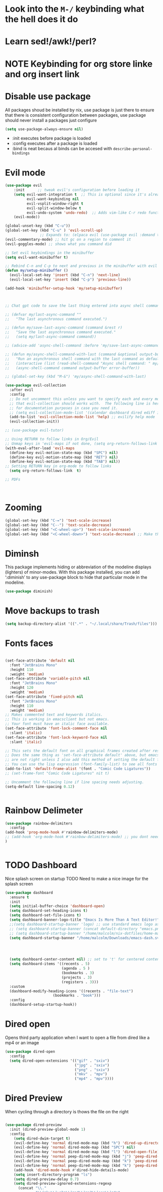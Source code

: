 * Look into the =M-/= keybinding what the hell does it do
* Learn sed!/awk!/perl?
* NOTE Keybinding for org store linke and org insert link

* Disable use package
All packages shoud be installed by nix, use package is just there to ensure that there is consistent configuration between packages, use package should never install a packages just configure
#+begin_src emacs-lisp
(setq use-package-always-ensure nil)
#+end_src
- :init executes before package is loaded
- :config executes after a package is loaded
- :bind is neat becaus al binds can be accesed with =describe-personal-bindings=
* Evil mode
#+begin_src emacs-lisp
(use-package evil
    :init      ;; tweak evil's configuration before loading it
    (setq evil-want-integration t  ;; This is optional since it's already set to t by default.
          evil-want-keybinding nil
          evil-vsplit-window-right t
          evil-split-window-below t
          evil-undo-system 'undo-redo)  ;; Adds vim-like C-r redo functionality
    (evil-mode))

(global-unset-key (kbd "C-u"))
(global-set-key (kbd "C-u" ) 'evil-scroll-up)
                ;; Expands to: (elpaca evil (use-package evil :demand t))
(evil-commentary-mode) ;; hit gc on a region to comment it
(evil-goggles-mode) ;; shows what you command did

;; Set evil keybindings in the minibuffer
(setq evil-want-minibuffer t)

;; Rebind C-n and C-p to next and previous in the minibuffer with evil mode enabled
(defun my/setup-minibuffer ()
  (evil-local-set-key 'insert (kbd "C-n") 'next-line)
  (evil-local-set-key 'insert (kbd "C-p") 'previous-line))

(add-hook 'minibuffer-setup-hook 'my/setup-minibuffer)



;; Chat gpt code to save the last thing entered into async shell command

;; (defvar my/last-async-command ""
;;   "The last asynchronous command executed.")

;; (defun my/save-last-async-command (command &rest r)
;;   "Save the last asynchronous command executed."
;;   (setq my/last-async-command command))

;; (advice-add 'async-shell-command :before 'my/save-last-async-command)

;; (defun my/async-shell-command-with-last (command &optional output-buffer error-buffer)
;;   "Run an asynchronous shell command with the last command as default."
;;   (interactive (list (read-shell-command "Async shell command: " my/last-async-command)))
;;   (async-shell-command command output-buffer error-buffer))

;; (global-set-key (kbd "M-&") 'my/async-shell-command-with-last)

(use-package evil-collection
  :after evil
  :config
  ;; Do not uncomment this unless you want to specify each and every mode
  ;; that evil-collection should works with.  The following line is here
  ;; for documentation purposes in case you need it.
  ;; (setq evil-collection-mode-list '(calendar dashboard dired ediff info magit ibuffer))
  (add-to-list 'evil-collection-mode-list 'help) ;; evilify help mode
  (evil-collection-init))

;; (use-package evil-tutor)

;; Using RETURN to follow links in Org/Evil
;; Unmap keys in 'evil-maps if not done, (setq org-return-follows-link t) will not work
(with-eval-after-load 'evil-maps
  (define-key evil-motion-state-map (kbd "SPC") nil)
  (define-key evil-motion-state-map (kbd "RET") nil)
  (define-key evil-motion-state-map (kbd "TAB") nil))
;; Setting RETURN key in org-mode to follow links
  (setq org-return-follows-link  t)

;; PDFs



#+end_src
* Zooming
#+begin_src emacs-lisp :angle yes
(global-set-key (kbd "C-=") 'text-scale-increase)
(global-set-key (kbd "C--") 'text-scale-decrease)
(global-set-key (kbd "<C-wheel-up>") 'text-scale-increase)
(global-set-key (kbd "<C-wheel-down>") 'text-scale-decrease) ;; Make this work with track ball # TODO
#+end_src
* Diminsh
This package implements hiding or abbreviation of the modeline displays (lighters) of minor-modes.  With this package installed, you can add ‘:diminish’ to any use-package block to hide that particular mode in the modeline.

#+begin_src emacs-lisp
(use-package diminish)
#+end_src


* Move backups to trash
#+begin_src emacs-lisp
(setq backup-directory-alist '((".*" . "~/.local/share/Trash/files")))
#+end_src

* Fonts faces

#+begin_src emacs-lisp

(set-face-attribute 'default nil
  :font "JetBrains Mono"
  :height 110
  :weight 'medium)
(set-face-attribute 'variable-pitch nil
  :font "JetBrains Mono"
  :height 120
  :weight 'medium)
(set-face-attribute 'fixed-pitch nil
  :font "JetBrains Mono"
  :height 110
  :weight 'medium)
;; Makes commented text and keywords italics.
;; This is working in emacsclient but not emacs.
;; Your font must have an italic face available.
(set-face-attribute 'font-lock-comment-face nil
  :slant 'italic)
(set-face-attribute 'font-lock-keyword-face nil
  :slant 'italic)

;; This sets the default font on all graphical frames created after restarting Emacs.
;; Does the same thing as 'set-face-attribute default' above, but emacsclient fonts
;; are not right unless I also add this method of setting the default font.
;; You can use the lisp expression (font-family-list) to see all fonts listed out
(add-to-list 'default-frame-alist '(font . "Comic Code Ligatures"))
;; (set-frame-font "Comic Code Ligatures" nit t)

;; Uncomment the following line if line spacing needs adjusting.
(setq-default line-spacing 0.12)


#+end_src
* Rainbow Delimeter

#+begin_src emacs-lisp
(use-package rainbow-delimiters
  :config
(add-hook 'prog-mode-hook #'rainbow-delimiters-mode)
;; (add-hook 'org-mode-hook #'rainbow-delimiters-mode) ;; you dont need this mode as src blocks are prog mode
)


#+end_src

#+RESULTS:
: t

* TODO Dashboard
Nice splash screen on startup
TODO Need to make a nice image for the splash screen
#+begin_src emacs-lisp
(use-package dashboard
  :ensure t
  :init
  (setq initial-buffer-choice 'dashboard-open)
  (setq dashboard-set-heading-icons t)
  (setq dashboard-set-file-icons t)
  (setq dashboard-banner-logo-title "Emacs Is More Than A Text Editor!")
  ;;(setq dashboard-startup-banner 'logo) ;; use standard emacs logo as banner
  ;; (setq dashboard-startup-banner (concat default-directory "emacs.png") )  ;; use custom image as banner
  ;; (setq dashboard-startup-banner "/home/malcolm/nix-dotfiles/home-manager/emacs/emacs.png" )  ;; use custom image as banner
  (setq dashboard-startup-banner "/home/malcolm/Downloads/emacs-dash.svg" )  ;; use custom image as banner

  
                                            

  (setq dashboard-center-content nil) ;; set to 't' for centered content
  (setq dashboard-items '((recents . 5)
                          (agenda . 5 )
                          (bookmarks . 3)
                          (projects . 3)
                          (registers . 3)))
  :custom
  (dashboard-modify-heading-icons '((recents . "file-text")
				      (bookmarks . "book")))
  :config
  (dashboard-setup-startup-hook))
#+end_src

#+RESULTS:
: t

* Dired open
Opens third party application when I want to open a file from dired like a mp4 or an image


#+begin_src emacs-lisp
(use-package dired-open
  :config
  (setq dired-open-extensions '(("gif" . "sxiv")
                                ("jpg" . "sxiv")
                                ("png" . "sxiv")
                                ("mkv" . "mpv")
                                ("mp4" . "mpv"))))

#+end_src

* Dired Preview
When cycling through a directory is thows the file on the right
#+begin_src emacs-lisp

(use-package dired-preview
  :init (dired-preview-global-mode 1)
  :config 
    (setq dired-dwim-target t)
    (evil-define-key 'normal dired-mode-map (kbd "h") 'dired-up-directory)
    (evil-define-key 'normal dired-mode-map (kbd "SPC") nil)
    (evil-define-key 'normal dired-mode-map (kbd "l") 'dired-open-file) ; use dired-find-file instead if not using dired-open package
    (evil-define-key 'normal peep-dired-mode-map (kbd "j") 'peep-dired-next-file)
    (evil-define-key 'normal peep-dired-mode-map (kbd "k") 'peep-dired-prev-file)
    (evil-define-key 'normal peep-dired-mode-map (kbd "k") 'peep-dired-prev-file)
    (add-hook 'dired-mode-hook #'dired-hide-details-mode)
    (setq insert-directory-program "ls")
    (setq dired-preview-delay 0.7)
    (setq dired-preview-ignored-extensions-regexp
      (concat "\\."
              "\\(mkv\\|webm\\|mp4\\|mp3\\|ogg\\|m4a"
              "\\|gz\\|zst\\|tar\\|xz\\|rar\\|zip"
              "\\|iso\\|epub\\|pdf\\)")))




#+end_src


* Regisers

#+begin_src emacs-lisp
(set-register ?D '(file . "/home/malcolm/Documents"))
(set-register ?d '(file . "/home/malcolm/Downloads"))
(set-register ?c '(file . "/home/malcolm/clones"))
(set-register ?i '(file . "/home/malcolm/nix-dotfiles/home-manager/emacs/config.org"))
(set-register ?S '(file . "/home/malcolm/Pictures/Screenshots/"))
(set-register ?P '(file . "/home/malcolm/Projects"))
(set-register ?c '(file . "/home/malcolm/nix-dotfiles/nixos/configuration.nix"))
(set-register ?e '(file . "/home/malcolm/nix-dotfiles/home-manager/emacs/config.el"))
;; Temorary todo list for <2023-04-09 Sun>
(set-register ?h '(file . "/home/malcolm/nix-dotfiles/home-manager/home.nix"))
#+end_src

* Direnv
#+begin_src emacs-lisp 
(use-package envrc
 :config
 (envrc-global-mode))
 
#+end_src


* General Keybindigs

#+begin_src emacs-lisp

(use-package general
  :config
  (general-evil-setup)

  ;; set up 'SPC' as the global leader key
  (general-create-definer mk/leader-keys
    :states '(normal insert visual emacs)
    :keymaps 'override
    :prefix "C-SPC" ;; set leader
    :global-prefix "C-SPC") ;; access leader in insert mode


  (mk/leader-keys
    "SPC" '((execute-extended-command 0) :wk "Counsel M-x")
    "." '(find-file :wk "Find file")
    "," '(switch-to-buffer :wk "Switch buffer") ; TODO I want this to only switch to workspace buffers
    "<" '(switch-to-buffer :wk "Switch buffer") ; TODO I want this to switch to global buffers
    "-" '(perspective-map :wk "Perspective") ;; Lists all the perspective keybindings
    "TAB TAB" '(comment-line :wk "Comment lines")
    "u" '(universal-argument :wk "Universal argument"))
  ;; Allow evil to bind this key

  (mk/leader-keys
    "b" '(:ignore t :wk "Bookmarks/Buffers")
    "b b" '(switch-to-buffer :wk "Switch to buffer")
    "b c" '(clone-indirect-buffer :wk "Create indirect buffer copy in a split")
    "b C" '(clone-indirect-buffer-other-window :wk "Clone indirect buffer in new window")
    "b d" '(bookmark-delete :wk "Delete bookmark")
    "b D" '(kill-buffer :wk "kill buffer from list")
    "b i" '(ibuffer :wk "Ibuffer")
    "b k" '(kill-current-buffer :wk "Kill current buffer")
    "b K" '(kill-some-buffers :wk "Kill multiple buffers")
    "b l" '(list-bookmarks :wk "List bookmarks")
    "b m" '(bookmark-set :wk "Set bookmark")
    "b n" '(next-buffer :wk "Next buffer")
    "b p" '(previous-buffer :wk "Previous buffer")
    "b r" '(revert-buffer :wk "Reload buffer")
    "b R" '(rename-buffer :wk "Rename buffer")
    "b s" '(basic-save-buffer :wk "Save buffer")
    "b S" '(save-some-buffers :wk "Save multiple buffers")
    "b w" '(bookmark-save :wk "Save current bookmarks to bookmark file"))

  (mk/leader-keys
    "d" '(:ignore t :wk "Dired")
    "d d" '(dired :wk "Open dired")
    "d j" '(dired-jump :wk "Dired jump to current")
    "d n" '(neotree-dir :wk "Open directory in neotree")
    "d p" '(peep-dired :wk "Peep-dired"))

  (mk/leader-keys
    "e" '(:ignore t :wk "Eshell/Evaluate")
    "e b" '(eval-buffer :wk "Evaluate elisp in buffer")
    "e d" '(eval-defun :wk "Evaluate defun containing or after point")
    "e :" '(eval-expression :wk "Evaluate and elisp expression")
    "e h" '(counsel-esh-history :which-key "Eshell history")
    "e l" '(eval-last-sexp :wk "Evaluate elisp expression before point")
    "e r" '(eval-region :wk "Evaluate elisp in region")
    "e R" '(eww-reload :which-key "Reload current page in EWW")
    "e s" '(eshell :which-key "Eshell")
    "e i" '(ielm :which-key "ielm")
    "e w" '(eww :which-key "EWW emacs web wowser"))

  (mk/leader-keys
    "/" '(:ignore t :wk "Files")
    "/ h" '((lambda () (interactive)
              (find-file "~/nix-dotfiles/home-manager/home.nix"))
            :wk "Open home manager configuration")
    "/ n" '((lambda () (interactive)
              (find-file "~/nix-dotfiles/nixos/configuration.nix"))
            :wk "Open nixos configuration")
    "/ c" '((lambda () (interactive)
              (find-file "~/nix-dotfiles/home-manager/emacs/config.org"))
            :wk "Open emacs config.org")
    "/ e" '((lambda () (interactive)
              (dired "~/nix-dotfiles/home-manager/emacs/config.org"))
            :wk "Open user-emacs-directory in dired")
    "/ a" '(save-buffer :wk "Save file")
    "/ d" '(find-grep-dired :wk "Search for string in files in DIR")
    "/ g" '(counsel-grep-or-swiper :wk "Search for string current file")
    "/ i" '(insert-file :wk "Insert File")
    ;; "/ j" '(counsel-file-jump :wk "Jump to a file below current directory")
    "/ l" '(counsel-locate :wk "Locate a file")
    ;; "/ r" '(counsel-recentf :wk "Find recent files")
    "/ u" '(sudo-edit-find-file :wk "Sudo find file")
    "/ r" '(jump-to-register :wk "Register jumping")
    "/ U" '(sudo-edit :wk "Sudo edit file"))

  (mk/leader-keys
    "g" '(:ignore t :wk "Git")
    "g /" '(magit-displatch :wk "Magit dispatch")
    "g ." '(magit-file-displatch :wk "Magit file dispatch")
    "g b" '(magit-branch-checkout :wk "Switch branch")
    "g c" '(:ignore t :wk "Create")
    "g c b" '(magit-branch-and-checkout :wk "Create branch and checkout")
    "g c c" '(magit-commit-create :wk "Create commit")
    "g c f" '(magit-commit-fixup :wk "Create fixup commit")
    "g C" '(magit-clone :wk "Clone repo")
    "g f" '(:ignore t :wk "Find")
    "g f c" '(magit-show-commit :wk "Show commit")
    "g f f" '(magit-find-file :wk "Magit find file")
    "g f g" '(magit-find-git-config-file :wk "Find gitconfig file")
    "g F" '(magit-fetch :wk "Git fetch")
    "g g" '(magit-status :wk "Magit status")
    "g i" '(magit-init :wk "Initialize git repo")
    "g l" '(magit-log-buffer-file :wk "Magit buffer log")
    "g r" '(vc-revert :wk "Git revert file")
    "g s" '(magit-stage-file :wk "Git stage file")
    "g t" '(git-timemachine :wk "Git time machine")
    "g u" '(magit-stage-file :wk "Git unstage file"))

 (mk/leader-keys
    "h" '(:ignore t :wk "Help")
    "h a" '(counsel-apropos :wk "Apropos")
    "h b" '(describe-bindings :wk "Describe bindings")
    "h c" '(describe-char :wk "Describe character under cursor")
    "h d" '(:ignore t :wk "Emacs documentation")
    "h d a" '(about-emacs :wk "About Emacs")
    "h d d" '(view-emacs-debugging :wk "View Emacs debugging")
    "h d f" '(view-emacs-FAQ :wk "View Emacs FAQ")
    "h d m" '(info-emacs-manual :wk "The Emacs manual")
    "h d n" '(view-emacs-news :wk "View Emacs news")
    "h d o" '(describe-distribution :wk "How to obtain Emacs")
    "h d p" '(view-emacs-problems :wk "View Emacs problems")
    "h d t" '(view-emacs-todo :wk "View Emacs todo")
    "h d w" '(describe-no-warranty :wk "Describe no warranty")
    "h e" '(view-echo-area-messages :wk "View echo area messages")
    "h f" '(describe-function :wk "Describe function")
    "h F" '(describe-face :wk "Describe face")
    "h g" '(describe-gnu-project :wk "Describe GNU Project")
    "h i" '(info :wk "Info")
    "h I" '(describe-input-method :wk "Describe input method")
    "h k" '(describe-key :wk "Describe key")
    "h l" '(view-lossage :wk "Display recent keystrokes and the commands run")
    "h L" '(describe-language-environment :wk "Describe language environment")
    "h m" '(describe-mode :wk "Describe mode")
    "h t" '(load-theme :wk "Load theme")
    "h q" '(disable-theme :wk "Disable theme")
    "h v" '(describe-variable :wk "Describe variable")
    "h w" '(where-is :wk "Prints keybinding for command if set")
    "h x" '(describe-command :wk "Display full documentation for command"))

 
  (mk/leader-keys
    "n" '(:ignore t :wk "Org roam")
    "n f" '(org-roam-node-find :wk "Org roam node find")
    "n r" '(org-roam-node-random :wk "Org roam node random")
    "n i" '(org-roam-node-insert :wk "Org roam node insert"))

  ; TODO Make all the org mode keys o and the open keys something else entirely
  (mk/leader-keys
    "m" '(:ignore t :wk "Org")
    "m a" '(org-agenda :wk "Org [a]genda")
    "m e" '(org-export-dispatch :wk "Org [e]xport dispatch")
    "m i" '(org-toggle-item :wk "Org toggle [i]tem")
    "m I" '(org-toggle-inline-images :wk "Org toggle inline [I]mages")
    "m s" '(org-todo :wk "Org todo [s]tate")
    "m p" '(org-priority :wk "Org [p]riority")
    "m b" '(org-babel-tangle :wk "Org [b]abel tangle")
    "m E" '(org-babel-execute-buffer :wk "[E]xecute all src blocks in buffer")
    "m T" '(org-todo-list :wk "Org [T]ODO list"))
  
; most used keybindings right here especially alow to load up a flake environment super useful
(mk/leader-keys
    "f" '(:ignore t :wk "Flakes")
    "f e" '(envrc-command-map :wk "envrc commandmap")
    "f a" '(envrc-allow :wk "envrc allow"))

  (mk/leader-keys
    "m t" '(:ignore t :wk "[t]ables")
    ;; "m t i" '(org-table-insert-hline :wk "[I]nsert hline in table")
    "m t c" '(org-table-toggle-coordinate-overlays :wk "Toggle [c]ordinate overlays")
    "m t ?" '(org-table-field-info :wk "Find info on org table")
  "m t n" '(org-table-create-or-convert-from-region :wk "Create a [n]ew table")
  "m t e" '(org-table-eval-formula :wk "Create an org table [e]quation")
  "m t *" '((org-table-recalculate) :wk "Recalulate the whole table")
  "m t s" '(org-table-sort-lines :wk "[S]ort the table")
  "m t h" '(org-table-insert-hline :wk "Insert [h]orizontal line into the table")
  "m t d" '(org-table-toggle-formula-debugger :wk "Toggle table [d]ebugging"))



  (mk/leader-keys
    "m d" '(:ignore t :wk "Date/deadline")
    "m d t" '(org-time-stamp :wk "Org time stamp"))
  


  (mk/leader-keys
    "o" '(:ignore t :wk "Open")
    "o d" '(dashboard-open :wk "Dashboard")
    "o e" '(elfeed :wk "Elfeed RSS")
    "o f" '(make-frame :wk "Open buffer in new frame")
    "o m" '(imenu :wk "imenu")
    "o r" '(regexp-builder :wk "Build up a regexp")
    "o t" '(vterm-toggle :wk "Toggle vterm")
    "o F" '(select-frame-by-name :wk "Select frame by name"))

  ;; projectile-command-map already has a ton of bindings
  ;; set for us, so no need to specify each individually.
  (mk/leader-keys
    "p" '(projectile-command-map :wk "Projectile"))
    ;; "p ." '(projectile-find-file :wk "Projectile find file"))

  (mk/leader-keys
    "s" '(:ignore t :wk "Search")
    "s d" '(dictionary-search :wk "Search dictionary")
    "s m" '(man :wk "Man pages")
    "s t" '(tldr :wk "Lookup TLDR docs for a command")
    "s w" '(woman :wk "Similar to man but doesn't require man"))

  (mk/leader-keys
    "t" '(:ignore t :wk "Toggle")
    "t e" '(eshell-toggle :wk "Toggle eshell")
    "t f" '(flycheck-mode :wk "Toggle flycheck")
    "t l" '(display-line-numbers-mode :wk "Toggle line numbers")
    "t n" '(neotree-toggle :wk "Toggle neotree file viewer")
    "t o" '(org-mode :wk "Toggle org mode")
    "t r" '(rainbow-mode :wk "Toggle rainbow mode")
    "t t" '(visual-line-mode :wk "Toggle truncated lines"))

  (mk/leader-keys
    "w" '(:ignore t :wk "Windows")
    ;; Window splits

    "w r" '(hydra-shap-screen/body :wk "Shape window")

    "w c" '(evil-window-delete :wk "Close window")
    "w n" '(evil-window-new :wk "New window")
    "w s" '(evil-window-split :wk "Horizontal split window")
    "w v" '(evil-window-vsplit :wk "Vertical split window")
    "w e" '(delete-other-windows :wk "Delete all other windows")
    ;; Window motions
    "w h" '(evil-window-left :wk "Window left")
    "w o" '(other-window :wk "Other window")
    "w j" '(evil-window-down :wk "Window down")
    "w k" '(evil-window-up :wk "Window up")
    "w l" '(evil-window-right :wk "Window right")
    "C-S-n" '(evil-window-next :wk "Goto next window")
    ;; Move Windows
    "w H" '(buf-move-left :wk "Buffer move left")
    "w J" '(buf-move-down :wk "Buffer move down")
    "w K" '(buf-move-up :wk "Buffer move up")
    "w L" '(buf-move-right :wk "Buffer move right"))
  )


#+end_src

* Sane

#+begin_src emacs-lisp
(global-set-key (kbd "<escape>" ) 'keyboard-escape-quit) ; esc to quit minibuffer
(defalias 'yes-or-no-p 'y-or-n-p) ; replace yes and no with y,n
(delete-selection-mode 1) ; You can select text and delete it by typing.
(electric-indent-mode -1) ; Turn off the weird indenting that Emacs does by default.
(electric-pair-mode 1) ; Turns on automatic parens pairing
;; The following prevents <> from auto-pairing when electric-pair-mode is on.
;; Otherwise, org-tempo is broken when you try to <s TAB...

(setq ring-bell-function 'ignore);; mad annoying remove visual and audio bell
(setq visible-bell nil) 

(add-hook 'org-mode-hook (lambda ()
           (setq-local electric-pair-inhibit-predicate
                   `(lambda (c)
                  (if (char-equal c ?<) t (,electric-pair-inhibit-predicate c))))))
(global-auto-revert-mode t)  ;; Automatically show changes if the file has changed
(global-display-line-numbers-mode 1) ;; Display line numbers
(global-visual-line-mode t)  ;; Enable truncated lines
(global-display-line-numbers-mode -1) ;; Who the hell needs line numbers there ugly
;; Set default window margins
(add-hook 'window-configuration-change-hook
          (lambda ()
            (set-window-margins nil 10 10)))  ; Replace 10 with your desired margin width
(menu-bar-mode -1)           ;; Disable the menu bar
(scroll-bar-mode -1)         ;; Disable the scroll bar
(tool-bar-mode -1)           ;; Disable the tool bar
(setq org-edit-src-content-indentation 0) ;; Set src block automatic indent to 0 instead of 2.

;; Using things like Async shell you can now use C-p to go to the last command
(define-key minibuffer-local-map (kbd "C-p") 'previous-history-element)
(define-key minibuffer-local-map (kbd "C-n") 'next-history-element)


#+end_src
* Hydra
#+begin_src emacs-lisp

    (defhydra hydra-text-scale (:timeout 4)
      "scale text"
      ("s" text-scale-increase "in")
      ("t" text-scale-decrease "out")
      ("r" text-scale-set "Equalize")
      ("k" nil "finished" :exit t))


    (defhydra hydra-shape-screen (:timeout 4)
;;  <"h" shrink-window-horizontally "out">
      "adjust window"
      ("r" enlarge-window-horizontally "in")
      ("h" shrink-window-horizontally "out")
      ("t" enlarge-window "up")
      ("s" (enlarge-window -) "down")
      ("d" balance-windows "equalize")
      ("k" nil "finished" :exit t))

#+end_src

* Vertico

** Posframe
#+begin_src emacs-lisp 
 (use-package vertico-posframe
    :config
(setq vertico-multiform-commands
      '((consult-line
         posframe
         (vertico-posframe-poshandler . posframe-poshandler-frame-top-center)
         (vertico-posframe-border-width . 10)
         ;; NOTE: This is useful when emacs is used in both in X and
         ;; terminal, for posframe do not work well in terminal, so
         ;; vertico-buffer-mode will be used as fallback at the
         ;; moment.
         (vertico-posframe-fallback-mode . vertico-buffer-mode))
        (t posframe)))
(vertico-multiform-mode 1))

#+end_src


** V

#+begin_src emacs-lisp
 (use-package vertico
  :bind (:map vertico-map
	   ("C-n" . vertico-next)
	   ("C-p" . vertico-previous)
	   ("C-f" . vertico-exit)
	   :map minibuffer-local-map
	   ("M-h" . backward-kill-word))
  :custom
  (vertico-cycle t)
    :init
  (vertico-mode))

(require 'vertico-posframe)

(use-package vertico-directory
  :after vertico
  ;; More convenient directory navigation commands
  :bind (:map vertico-map
		("TAB" . vertico-directory-enter)
		("DEL" . vertico-directory-delete-char))
		;; Currentyl do not have accesible Meta Key
		;; "M-DEL" . vertico-directory-delete-word
  ;; Tidy shadowed file names
  :hook (rfn-eshadow-update-overlay . vertico-directory-tidy))

(use-package orderless 
  :custom
  (completion-styles '(orderless flex))
  (completion-category-overrides '((file (styles basic partial-completion)))))
#+end_src

* Eshell

#+begin_src emacs-lisp

(use-package eshell-toggle
  :custom
  (eshell-toggle-size-fraction 3)
  (eshell-toggle-use-projectile-root t)
  (eshell-toggle-run-command nil)
  (eshell-toggle-init-function #'eshell-toggle-init-ansi-term))

  (use-package eshell-syntax-highlighting
    :after esh-mode
    :config
    (eshell-syntax-highlighting-global-mode +1))

  ;; eshell-syntax-highlighting -- adds fish/zsh-like syntax highlighting.
  ;; eshell-rc-script -- your profile for eshell; like a bashrc for eshell.
  ;; eshell-aliases-file -- sets an aliases file for the eshell.

  (setq eshell-rc-script (concat user-emacs-directory "eshell/profile")
        eshell-aliases-file (concat user-emacs-directory "eshell/aliases")
        eshell-history-size 5000
        eshell-buffer-maximum-lines 5000
        eshell-hist-ignoredups t
        eshell-scroll-to-bottom-on-input t
        eshell-destroy-buffer-when-process-dies t
        eshell-visual-commands'("bash" "fish" "htop" "ssh" "top" "zsh"))

#+end_src
* Which-key
#+begin_src emacs-lisp

(use-package which-key
  :init
    (which-key-mode 1)
  :diminish
  :config
  (setq which-key-side-window-location 'bottom
	  which-key-sort-order #'which-key-key-order-alpha
	  which-key-allow-imprecise-window-fit nil
	  which-key-sort-uppercase-first nil
	  which-key-add-column-padding 1
	  which-key-max-display-columns nil
	  which-key-min-display-lines 6
	  which-key-side-window-slot -10
	  which-key-side-window-max-height 0.25
	  which-key-idle-delay 0.8
	  which-key-max-description-length 25
	  which-key-allow-imprecise-window-fit nil
	  which-key-separator " → " ))

#+end_src
* Highlight Todo
#+begin_src emacs-lisp
;; This disables magit diff highlights
  (define-globalized-minor-mode my-global-hl-todo-mode hl-todo-mode
    (lambda () (hl-todo-mode 1)))
;    
(use-package hl-todo
  ;; :hook ((org-mode . hl-todo-mode)
  ;;        (prog-mode . hl-todo-mode))
  :config
  (setq hl-todo-highlight-punctuation ":"
        hl-todo-keyword-faces
        `(("TODO"       warning bold)
          ("FIXME"      error bold)
          ("HACK"       font-lock-constant-face bold)
          ("REVIEW"     font-lock-keyword-face bold)
          ("NOTE"       success bold)
          ("DEPRECATED" font-lock-doc-face bold)))
  (my-global-hl-todo-mode 1)
)
#+end_src
  

* Git Time machine
#+begin_src emacs-lisp

(use-package git-timemachine
  :hook (evil-normalize-keymaps . git-timemachine-hook)
  :config
    (evil-define-key 'normal git-timemachine-mode-map (kbd "C-p") 'git-timemachine-show-previous-revision)
    (evil-define-key 'normal git-timemachine-mode-map (kbd "C-n") 'git-timemachine-show-next-revision)
)
#+end_src

* Doom mode line
#+begin_src emacs-lisp
;; (use-package doom-themes
;;   :after doom-themes
;;   :config
  (load-theme 'doom-palenight t)
(use-package doom-modeline
  :init (doom-modeline-mode 1)
  :config (setq doom-modeline-height 20
                doom-modeline-bar-width 5
                doom-modeline-perp-name t
                doom-modeline-persp-icon t))
#+end_src
* Avy

#+begin_src emacs-lisp 
;; (defun avy-goto-char-timer ()
;;   (interactive)
;;   (avy-goto-char-timer))

(defun avy-goto-line-same-column ()
  (interactive)
    (avy-goto-char-timer))


;; (declare-function 'avy-goto-char-timer "avy")
;; (evil-define-avy-motion avy-goto-char-timer inclusive)
;; (define-key evil-motion-state-map (kbd "SPC") #'evil-avy-goto-char-timer)

(declare-function 'avy-goto-line-same-column "avy")
(evil-define-avy-motion avy-goto-line-same-column inclusive)
(define-key evil-motion-state-map (kbd "SPC") #'evil-avy-goto-line-same-column)

;; (evil-define-key 'normal avy-mode-map (kbd "SPC") 'avy-goto-char)

#+end_src


* Fonts
#+begin_src emacs-lisp 
; (font-family-list) ; Run this with C-j in a scratch buffer to see all fonts
(set-face-attribute 'default nil :font "Comic Code Ligatures" :height 120)



(use-package all-the-icons
  :config (add-hook 'dired-mode-hook 'all-the-icons-dired-mode)) 
;; This assumes you've installed the package via MELPA.


;; You can set exactly what ligatures you want your font to use
;; This assumes you've installed the package via MELPA.
(use-package ligature
  :config
  ;; Enable all JetBrains Mono ligatures in programming modes
  (ligature-set-ligatures 'prog-mode '("-|" "-~" "---" "-<<" "-<" "--" "->" "->>" "-->" "///" "/=" "/=="
                                      "/>" "//" "/*" "*>" "***" "*/" "<-" "<<-" "<=>" "<=" "<|" "<||"
                                      "<|||" "<|>" "<:" "<>" "<-<" "<<<" "<==" "<<=" "<=<" "<==>" "<-|"
                                      "<<" "<~>" "<=|" "<~~" "<~" "<$>" "<$" "<+>" "<+" "</>" "</" "<*"
                                      "<*>" "<->" "<!--" ":>" ":<" ":::" "::" ":?" ":?>" ":=" "::=" "=>>"
                                      "==>" "=/=" "=!=" "=>" "===" "=:=" "==" "!==" "!!" "!=" ">]" ">:"
                                      ">>-" ">>=" ">=>" ">>>" ">-" ">=" "&&&" "&&" "|||>" "||>" "|>" "|]"
                                      "|}" "|=>" "|->" "|=" "||-" "|-" "||=" "||" ".." ".?" ".=" ".-" "..<"
                                      "..." "+++" "+>" "++" "[||]" "[<" "[|" "{|" "??" "?." "?=" "?:" "##"
                                      "###" "####" "#[" "#{" "#=" "#!" "#:" "#_(" "#_" "#?" "#(" ";;" "_|_"
                                      "__" "~~" "~~>" "~>" "~-" "~@" "$>" "^=" "]#"))
  ;; Enables ligature checks globally in all buffers. You can also do it
  ;; per mode with `ligature-mode'.
  (global-ligature-mode 1))

#+end_src
* Projectile
#+begin_src emacs-lisp 
(use-package projectile
  :config
  (projectile-mode 1)

  ;; TODO Figure out what all this chat gpt code does see if you can clean it up
;; (defvar my-last-async-command nil
;;   "Variable to store the last async command executed.")

;; (defun my-save-last-async-command (orig-fun &rest args)
;;   "Advice to save the last async command executed.
;; ORIG-FUN is the original projectile function.
;; ARGS are the arguments passed to the original function."
;;   (let ((command (car args)))
;;     (setq my-last-async-command command)
;;     (apply orig-fun args)))

;; (advice-add 'projectile-run-async-shell-command-in-root :around #'my-save-last-async-command)

;; (defun my-insert-last-async-command ()
;;   "Insert the last async command in the minibuffer."
;;   (when my-last-async-command
;;     (insert my-last-async-command)))

;; (defun my-projectile-run-async-shell-command-in-root ()
;;   "Run `projectile-run-async-shell-command-in-root` with last command pre-inserted."
;;   (interactive)
;;   (minibuffer-with-setup-hook
;;       #'my-insert-last-async-command
;;     (call-interactively #'projectile-run-async-shell-command-in-root)))
;; (with-eval-after-load 'projectile

;;   ;; Unbind the default command in projectile-command-map
;;   (define-key projectile-command-map ["&"] nil)
  
;;   ;; Bind your custom command in projectile-command-map
;;   (define-key projectile-command-map ["&"] 'my-projectile-run-async-shell-command-in-root)
  (define-key projectile-command-map ["A"] 'project-kill-buffers))

#+end_src
* Perspective

#+begin_src emacs-lisp 
(use-package perspective
  :custom
  ;; NOTE! I have also set 'SCP =' to open the perspective menu.
  ;; I'm only setting the additional binding because setting it
  ;; helps suppress an annoying warning message.
  (persp-mode-prefix-key (kbd "C-SPC -"))
  :init 
  (persp-mode)
  :config
  ;; Sets a file to write to when we save states
  (setq persp-state-default-file "~/nix-dotfiles/home-manager/emacs/sessions"))

;; This will group buffers by persp-name in ibuffer.
(add-hook 'ibuffer-hook
          (lambda ()
            (persp-ibuffer-set-filter-groups)
            (unless (eq ibuffer-sorting-mode 'alphabetic)
              (ibuffer-do-sort-by-alphabetic))))

;; Automatically save perspective states to file when Emacs exits.
(add-hook 'kill-emacs-hook #'persp-state-save)

#+end_src



* Lsp and treesitter
[[https://github.com/emacs-tree-sitter/tree-sitter-langs/releases][Precompiled Binarys]] list of all the grammars youed ever need precompiled
put thses into .emacs.d/treesitter/ and rename them all libtree-sitter-<lang>.so

#+begin_src emacs-lisp 

  ;; Should use:
  ;; at least once per installation or while changing this list

(use-package treesit
  :commands (treesit-install-language-grammar nf/treesit-install-all-languages)
  :init
  (setq treesit-language-source-alist
	'((bash . ("https://github.com/tree-sitter/tree-sitter-bash"))
	  (c . ("https://github.com/tree-sitter/tree-sitter-c"))
	  (cpp . ("https://github.com/tree-sitter/tree-sitter-cpp"))
	  (css . ("https://github.com/tree-sitter/tree-sitter-css"))
	  (go . ("https://github.com/tree-sitter/tree-sitter-go"))
	  (html . ("https://github.com/tree-sitter/tree-sitter-html"))
	  (javascript . ("https://github.com/tree-sitter/tree-sitter-javascript"))
	  (json . ("https://github.com/tree-sitter/tree-sitter-json"))
	  (lua . ("https://github.com/Azganoth/tree-sitter-lua"))
	  (make . ("https://github.com/alemuller/tree-sitter-make"))
	  (ocaml . ("https://github.com/tree-sitter/tree-sitter-ocaml"))
	  (python . ("https://github.com/tree-sitter/tree-sitter-python"))
	  (php . ("https://github.com/tree-sitter/tree-sitter-php"))
	  (typescript . ("https://github.com/tree-sitter/tree-sitter-typescript" "typescript/src" "typescript"))
	  (ruby . ("https://github.com/tree-sitter/tree-sitter-ruby"))
	  (rust . ("https://github.com/tree-sitter/tree-sitter-rust"))
	  (heex . ("https://github.com/phoenixframework/tree-sitter-heex"))
	  (elixir . ("https://github.com/elixir-lang/tree-sitter-elixir"))
	  (sql . ("https://github.com/m-novikov/tree-sitter-sql"))
	  (toml . ("https://github.com/tree-sitter/tree-sitter-toml"))
	  (zig . ("https://github.com/GrayJack/tree-sitter-zig"))))

  ;; (setq treesit-language-source-alist
  ;; 	'(
  ;; 	  (ocaml . ("https://github.com/tree-sitter/tree-sitter-ocaml" "master" "src"))
  ;; 	  ))
  :config
  (defun nf/treesit-install-all-languages ()
    "Install all languages specified by `treesit-language-source-alist'."
    (interactive)
    (let ((languages (mapcar 'car treesit-language-source-alist)))
      (dolist (lang languages)
	(treesit-install-language-grammar lang)
	(message "`%s' parser was installed." lang)
	(sit-for 0.75)))))

(add-hook 'tuareg-mode-hook #'tree-sitter-mode)
(add-hook 'tuareg-mode-hook #'tree-sitter-hl-mode)
#+end_src

#+RESULTS:
| merlin-mode | merlin-eldoc-setup | (lambda nil (add-hook 'before-save-hook 'ocamlformat-before-save)) | tree-sitter-hl-mode | tree-sitter-mode |

** Merlin

#+begin_src emacs-lisp
(use-package merlin
  :ensure t
  :config
  (add-hook 'tuareg-mode-hook #'merlin-mode)
  (add-hook 'merlin-mode-hook #'company-mode)
  ;; we're using flycheck instead
  (setq merlin-error-after-save nil)
  :bind (:map merlin-mode-map
("C-c C-u"  . merlin-use)
("C-c C-. C-r"  . merlin-restart-process)))

;; Function to call ocamlformat

(add-hook 'tuareg-mode-hook (lambda ()
                              (add-hook 'before-save-hook 'ocamlformat-before-save)))

(use-package merlin-eldoc 
  :hook ((tuareg-mode) . merlin-eldoc-setup))

(use-package flycheck-ocaml
  :config 
  (flycheck-ocaml-setup))

#+end_src
** Company

* Org mode
** Org fancy

#+begin_src emacs-lisp 
(use-package org-fancy-priorities
  :hook
  (org-mode . org-fancy-priorities-mode))

#+end_src
** Actual Org Mode
#+begin_src emacs-lisp 
(use-package org
  :config (setq org-latex-src-block-backend 'engraved)
  (setq org-agenda-files '("~/Documents/org-agenda/"))
  (setq org-todo-keywords        ; This overwrites the default Doom org-todo-keywords
          '((sequence
             "TODO(t)"           ; A task that is ready to be tackled
             "LEET(l)"           ; Leetcode assignments
             "GYM(g)"            ; Things to accomplish at the gym
             "RUN(n)"            ; These are one off things I try to get done by the end of the day
             "BMX(b)"            ; Things to accomplish on the bike
             "PROJ(p)"           ; A project that contains other tasks
             "JOB(j)"            ; Things to accomplish for potential jobs
             "WAIT(w)"           ; Something is holding up this task
             "|"                 ; The pipe necessary to separate "active" states and "inactive" states
             "DONE(d)"           ; Task has been completed
             "CANCELLED(c)" )))  ; Task has been cancelled
  ;; Org agenad variables
(setq org-fancy-priorities-list ' ("🔰" "🟥" "🟧" "🟨"))
(setq org-priority-lowest ?D)


; ("🔴" "🟠" "🟡" "🟢")
; ("🔴" "🟠" "🟡")
; ("♥️" "♦️" "♠️" "♣️")
; ("♦️" "♠️" "♣️")
; ("🟥" "🟧" "🟨")

;; org-fancy-priorities-list '((?A . "❗")
;;                                   (?B . "⬆")
;;                                   (?C . "⬇")
;;                                   (?D . "☕")
;;                                   (?1 . "⚡")
;;                                   (?2 . "⮬")
;;                                   (?3 . "⮮")
;;                                   (?4 . "☕")
;;                                   (?I . "Important"))
(setq org-agenda-custom-commands
      '(("v" "A better agenda view"
         ((tags "PRIORITY=\"A\""
                ((org-agenda-skip-function '(org-agenda-skip-entry-if 'todo 'done))
                 (org-agenda-overriding-header "High-priority unfinished tasks:")))
          (tags "PRIORITY=\"B\""
                ((org-agenda-skip-function '(org-agenda-skip-entry-if 'todo 'done))
                 (org-agenda-overriding-header "Medium-priority unfinished tasks:")))
          (tags "PRIORITY=\"C\""
                ((org-agenda-skip-function '(org-agenda-skip-entry-if 'todo 'done))
                 (org-agenda-overriding-header "Low-priority unfinished tasks:")))
          (tags "customtag"
                ((org-agenda-skip-function '(org-agenda-skip-entry-if 'todo 'done))
                 (org-agenda-overriding-header "Tasks marked with customtag:")))

          (agenda "")
          (alltodo "")))))

(setq org-agenda-block-separator 8411) ; this is a special char seperator for the agenda view
;; Org capture templates
(setq malcolm/org-agenda-directory "~/Documents/org-agenda/")

(setq org-capture-templates
       `(("t" "todo" entry (file ,(concat malcolm/org-agenda-directory "agenda.org" ))
	  "* TODO %?\n%u\n%a\n" :clock-in t :clock-resume t)
	 ("m" "Meeting" entry (file ,(concat malcolm/org-agenda-directory "journal.org" ))
	  "* MEETING with %? :MEETING:\n%t" :clock-in t :clock-resume t)
	 ("d" "Diary" entry (file+datetree (concat malcolm/org-agenda-directory "agenda.org" ))
	  "* %?\n%U\n" :clock-in t :clock-resume t)
	 ("i" "Idea" entry (file ,(concat malcolm/org-agenda-directory "agenda.org" ) )
	  "* %? :IDEA: \n%t" :clock-in t :clock-resume t)
	 ("n" "Next Task" entry (file+headline ,(concat malcolm/org-agenda-directory "agenda.org" ) "Tasks")
	  "** NEXT [#A] %? \nDEADLINE: %t") ))

;; Allows refile to look at subheadings
(setq org-refile-targets (quote ((nil :maxlevel . 9)
                                 (org-agenda-files :maxlevel . 9))))
  ;; Org agenda table
(setq org-columns-default-format "%50ITEM(Task) %10CLOCKSUM %16TIMESTAMP_IA")
:bind
(("M-n" . org-metaleft)
("M-a" . org-metadown)
("M-i" . org-metaup)
("M-o" . org-metaright)

("M-S-n" . org-shiftmetaleft)
("M-S-a" . org-shiftmetadown)
("M-S-i" . org-shiftmetaup)
("M-S-o" . org-shiftmetaright)
("M-N" . org-shiftmetaleft)
("M-A" . org-shiftmetadown)
("M-I" . org-shiftmetaup)
("M-O" . org-shiftmetaright)
)
)

(defun jethro/org-agenda-process-inbox-item ()
  "Process a single item in the org-agenda."
  (org-with-wide-buffer
   (org-agenda-set-tags)
   (org-agenda-priority)
   (call-interactively 'jethro/my-org-agenda-set-effort)
   (org-agenda-refile nil nil t)))




#+end_src

* Regex builder
This is a useful tool for building regulare expressions

#+begin_src emacs-lisp
(setq reb-re-syntax 'string)
#+end_src

* PlantUML

#+begin_src emacs-lisp
(use-package plantuml-mode

)
    (setq plantuml-jar-path "/nix/store/yz0xczcp3pz681rgm5j8pbnb2hk4dx80-plantuml-1.2023.10/bin")
    (setq plantuml-default-exec-mode 'executable)
#+end_src 


* Org-babel
#+begin_src emacs-lisp
(require 'org-tempo) 
(org-babel-do-load-languages
 'org-babel-load-languages
 '((python . t)
 (shell . t)
(awk . t)
(clojure . t)
(scheme . t)
(plantuml . t)
))

(setq org-plantuml-jar-path "/nix/store/yz0xczcp3pz681rgm5j8pbnb2hk4dx80-plantuml-1.2023.10/lib/plantuml.jar")

(setq org-confirm-babel-evaluate nil)
#+end_src
* Org drill
#+begin_src emacs-lisp
(use-package org-drill)

#+end_src
* Org-roam

#+begin_src emacs-lisp
(use-package org-roam
  :init (org-roam-db-autosync-mode))
#+end_src
* Makedown mode
#+begin_src emacs-lisp

(use-package markdown-mode
  :mode ("README\\.md\\'" . gfm-mode)
  :init (setq markdown-command "multimarkdown"))

#+end_src

* PDF tools
#+begin_src emacs-lisp
(pdf-tools-install)

;; TODO Turn off evil mode in pdf bufferj
;; (defun adjust-evil-mode-for-pdfs ()
;;   "Temporarily suspend Evil mode in PDF buffers, restore upon exit."
;;   (if (eq major-mode 'pdf-view-mode)
;;       (evil-emacs-state) ;; Switch to Emacs state in PDF buffers
;;     (unless (eq evil-state 'emacs)
;;       (evil-normal-state)))) ;; Return to previous Evil state if not in Emacs state
;; (add-hook 'buffer-list-update-hook 'adjust-evil-mode-for-pdfs)
#+end_src

* Nix mode
#+begin_src emacs-lisp
(use-package nix-mode
  :mode "\\.nix\\'")

#+end_src


* Ansi colors in comp
#+begin_src emacs-lisp
(use-package ansi-color
  :config
  (setq ansi-color-for-comint-mode t)
  (setenv "TERM" "xterm-256color") ;; needed to make colors appear in compilation buffer
:hook (compilation-filter . ansi-color-compilation-filter))
#+end_src

#+RESULTS:
| ansi-color-compilation-filter |



* eglot
#+begin_src emacs-lisp
(use-package eglot
:hook ((python . eglot-ensure)
       (js-mode . elgot-ensure)
       (html-mode . elgot-ensure)
(elixir-ts-mode . elgot-ensure))
:config
  (add-to-list 'eglot-server-programs '(python-mode . ("pyright-langserver" "--stdio")))

  ;; JavaScript - Assuming you're using a language server like js-ts-ls or similar
  (add-to-list 'eglot-server-programs '(js-mode . ("typescript-language-server" "--stdio")))
  
  (add-to-list 'eglot-server-programs '(elixir-ts-mode . ("elixir-ls")))
  ;; HTML - Using vscode-html-languageserver
  (add-to-list 'eglot-server-programs '(html-mode . ("vscode-html-languageserver" "--stdio"))))

;; Python auto formatting
(use-package python-black
  :demand t
  :after python
  :hook (python-mode . python-black-on-save-mode-enable-dwim))


#+end_src
* elixir
#+begin_src emacs-lisp
(use-package
 elixir-ts-mode
 :hook (elixir-ts-mode . eglot-ensure)
 (elixir-ts-mode
  .
  (lambda ()
    (push '(">=" . ?\u2265) prettify-symbols-alist)
    (push '("<=" . ?\u2264) prettify-symbols-alist)
    (push '("!=" . ?\u2260) prettify-symbols-alist)
    (push '("==" . ?\u2A75) prettify-symbols-alist)
    (push '("=~" . ?\u2245) prettify-symbols-alist)
    (push '("<-" . ?\u2190) prettify-symbols-alist)
    (push '("->" . ?\u2192) prettify-symbols-alist)
    (push '("<-" . ?\u2190) prettify-symbols-alist)
    (push '("|>" . ?\u25B7) prettify-symbols-alist)))
 (before-save . eglot-format))
#+end_src

* company
#+begin_src emacs-lisp
(use-package company
  :ensure t
  :config
  (global-company-mode 1) ; Enable Company mode globally
  (setq company-minimum-prefix-length 1
        company-idle-delay 0.0)) ; Adjust as per your preference


#+end_src

* smerge mode
#+begin_src emacs-lisp
(use-package smerge-mode
  :ensure nil
  :init
  (setq smerge-command-prefix "C")

  :config
  ;; https://github.com/alphapapa/unpackaged.el#smerge-mode
  (defhydra hydra/smerge
    (:color pink :hint nil :post (smerge-auto-leave))
    "
^Move^       ^Keep^               ^Diff^                 ^Other^
^^-----------^^-------------------^^---------------------^^-------
_n_ext       _b_ase               _<_: upper/base        _C_ombine
_p_rev       _u_pper              _=_: upper/lower       _r_esolve
^^           _l_ower              _>_: base/lower        _k_ill current
^^           _a_ll                _R_efine
^^           _RET_: current       _E_diff
"
    ("n" smerge-next)
    ("p" smerge-prev)
    ("b" smerge-keep-base)
    ("u" smerge-keep-upper)
    ("l" smerge-keep-lower)
    ("a" smerge-keep-all)
    ("RET" smerge-keep-current)
    ("\C-m" smerge-keep-current)
    ("<" smerge-diff-base-upper)
    ("=" smerge-diff-upper-lower)
    (">" smerge-diff-base-lower)
    ("R" smerge-refine)
    ("E" smerge-ediff)
    ("C" smerge-combine-with-next)
    ("r" smerge-resolve)
    ("k" smerge-kill-current)
    ("q" nil "cancel" :color blue))

  :bind (("C-c c" . hydra/smerge/body))
  )
#+end_src

#+RESULTS:
: hydra/smerge/body

* Custom packages
** Widgets
*** Clock in 
#+begin_src emacs-lisp 

(load-file "~/Projects/widgets/clock-in/clock-in.el")
(load-file "~/Projects/elisp/justice-reader/main.el")
(justfile-mode)

#+end_src

#+RESULTS:
: t

* Macros
#+begin_src emacs-lisp
(defalias 'byte_ocaml
   (kmacro "i ' \\ x <escape> l l a ' ; <escape> l"))
#+end_src

* Advise Next Command (I use for Merlin mode espically with copy-type)
#+begin_src emacs-lisp
(defun copy-last-message-to-clipboard ()
  "Copy the last message in the *Messages* buffer to the clipboard."
  (interactive)
  (with-current-buffer "*Messages*"
    (let ((last-message (car (last (split-string (buffer-string) "\n" t)))))
      (kill-new last-message)
      (message "Copied last message: %s" last-message))))

(defun advise-after-command (command)
  "Advise COMMAND to run `copy-last-message-to-clipboard` after it."
  (advice-add command :after (lambda (&rest _args) (copy-last-message-to-clipboard))))

(defun advise-next-command ()
  "Advise the next command to run `copy-last-message-to-clipboard` after it."
  (interactive)
  (let ((command (read-command "Advise command: ")))
    (advise-after-command command)))


#+end_src 



